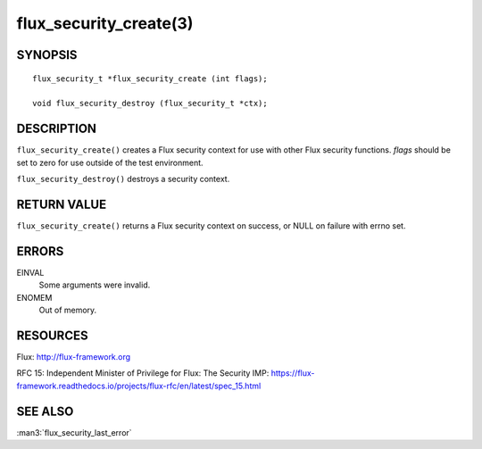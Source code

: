=======================
flux_security_create(3)
=======================


SYNOPSIS
========

::

   flux_security_t *flux_security_create (int flags);

   void flux_security_destroy (flux_security_t *ctx);


DESCRIPTION
===========

``flux_security_create()`` creates a Flux security context for use with other
Flux security functions.  *flags* should be set to zero for use outside of
the test environment.

``flux_security_destroy()`` destroys a security context.


RETURN VALUE
============

``flux_security_create()`` returns a Flux security context on success,
or NULL on failure with errno set.


ERRORS
======

EINVAL
   Some arguments were invalid.

ENOMEM
   Out of memory.


RESOURCES
=========

Flux: http://flux-framework.org

RFC 15: Independent Minister of Privilege for Flux: The Security IMP: https://flux-framework.readthedocs.io/projects/flux-rfc/en/latest/spec_15.html


SEE ALSO
========

:man3:`flux_security_last_error`
